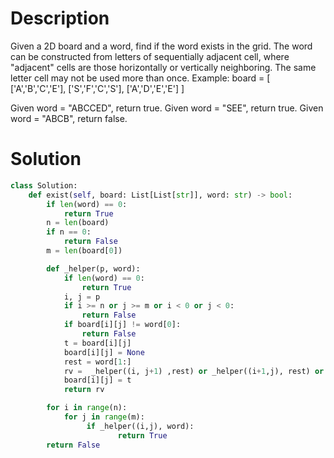 * Description
Given a 2D board and a word, find if the word exists in the grid.
The word can be constructed from letters of sequentially adjacent cell, where "adjacent" cells are those horizontally or vertically neighboring. The same letter cell may not be used more than once.
Example:
board =
[
  ['A','B','C','E'],
  ['S','F','C','S'],
  ['A','D','E','E']
]

Given word = "ABCCED", return true.
Given word = "SEE", return true.
Given word = "ABCB", return false.
* Solution
#+begin_src python
class Solution:
    def exist(self, board: List[List[str]], word: str) -> bool:
        if len(word) == 0:
            return True
        n = len(board)
        if n == 0:
            return False
        m = len(board[0])

        def _helper(p, word):
            if len(word) == 0:
                return True
            i, j = p
            if i >= n or j >= m or i < 0 or j < 0:
                return False
            if board[i][j] != word[0]:
                return False
            t = board[i][j]
            board[i][j] = None
            rest = word[1:]
            rv =  _helper((i, j+1) ,rest) or _helper((i+1,j), rest) or _helper((i-1, j), rest) or _helper((i,j-1), rest)
            board[i][j] = t
            return rv

        for i in range(n):
            for j in range(m):
                 if _helper((i,j), word):
                        return True
        return False
#+end_src
